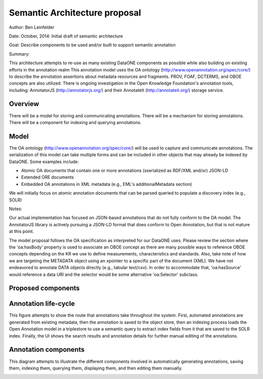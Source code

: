 Semantic Architecture proposal
===================================

Author: Ben Leinfelder

Date: October, 2014: Initial draft of semantic architecture 

Goal: Describe components to be used and/or built to support semantic annotation 

Summary:
  
This architecture attempts to re-use as many existing DataONE components as possible while also building on existing efforts in the 
annotation realm
This annotation model uses the OA ontology (http://www.openannotation.org/spec/core/) to describe
the annotation assertions about metadata resources and fragments. PROV, FOAF, DCTERMS, and OBOE concepts are also utilized.
There is ongoing investigation in the Open Knowledge Foundation's annotation tools, including: 
AnnotatorJS (http://annotatorjs.org/) and their AnnotateIt (http://annotateit.org/) storage service. 
  
  
Overview
---------------------------------------
There will be a model for storing and communicating annotations.
There will be a mechanism for storing annotations.
There will be a component for indexing and querying annotations.

Model
------------------
The OA ontology (http://www.openannotation.org/spec/core/) will be used to capture and communicate annotations.
The serialization of this model can take multiple forms and can be included in other objects that may already be indexed by DataONE.
Some examples include:

* Atomic OA documents that contain one or more annotations (sserialized as RDF/XML and/or) JSON-LD
* Extended ORE documents	
* Embedded OA annotations in XML metadata (e.g., EML's additionalMetadata section)

We will initially focus on atomic annotation documents that can be parsed queried to populate a discovery index (e.g., SOLR)

Notes:

Our actual implementation has focused on JSON-based annotations that do not fully conform to the OA model. The AnnotatorJS library
is actively pursuing a JSON-LD format that does conform to Open Annotation, but that is not mature at this point.

The model proposal follows the OA specification as interpreted for our DataONE uses. 
Please review the section where the 'oa:hasBody' property is used to associate an OBOE concept as there are many possible
ways to reference OBOE concepts depending on the KR we use to define measurements, characteristics and standards.
Also, take note of how we are targeting the METADATA object using an xpointer to a specific part of the document (XML).
We have not endeavored to annotate DATA objects directly (e.g., tabular text/csv). In order to accommodate that, 
'oa:hasSource' would reference a data URI and the selector would be some alternative 'oa:Selector' subclass.


.. image:: images/oa_model.png

.. 
    @startuml images/oa_model.png  
    
    object "oa:Annotation" as annotation
    

    package "tagging" {
    
    	object "oa:tagging" as motivation
    	object "oa:SemanticTag" as semanticTag
	   	object "rdf:resource" as body {
	   		There are some options for pointing at a semantic concept in the body.
	   		Really, any concept in a KR could be referenced.
	   		For this illustration, we have pulled concepts from the OBOE model,
	   		but anything is conceivably possible.
			Also see these for more discussion:
	   		http://www.openannotation.org/spec/core/core.html#Tagging 
	   		http://www.openannotation.org/spec/extension/#StructuredBody
		}
	    
	    package "OBOE (optional)" {
		    
		    object "oboe:Measurement" as measurement		    
		   	object "oboe:Characteristic" as characteristic
	    	object "oboe:Standard" as standard
	    	
	    	package optional {
			    object "oboe:Observation" as observation
			    object "oboe:Entity" as entity
			} 
		}

	}
	
	package "metadata pointer" {
	    object "oa:SpecificResource" as target
	    object "xs:URI" as source {
	    	metadata URL
	    }
	    object "xs:string" as identifier {
	    	e.g., metadata.1.2.3
	    }
	    object "oa:FragmentSelector" as selector {
	    	For selecting fragments from
	    	XML, text, images
	    }
	    object "xs:string" as selectorValue {
	    	e.g., #xpointer(/a/b/c)
	    }
	    object "xs:string" as syntax {
	    	e.g., http://tools.ietf.org/rfc/rfc3023
	    }
	}
	
	package "data pointer (optional)" {
	    object "oa:SpecificResource" as d_target
	    object "xs:URI" as d_source {
	    	data URL
	    }
	    object "xs:string" as d_identifier {
	    	e.g., data.1.2.3
	    }
	    object "oa:DataPositionSelector" as d_selector {
	    	For selecting ranges 
	    	within the data bytestream
	    }
	    object "xs:integer" as d_start {
	    	e.g., 0
	    }
	    object "xs:integer" as d_end {
	    	e.g., 20
	    }
	}
    
    package provenance {
	    object "prov:Person" as person
	    object "xs:String" as string
	    object "xs:URL" as url {
	    	e.g. ORCID or DN
	    }
	}  
    
    'setup annotation
    annotation --> body: "oa:hasBody"
    annotation --> motivation: "oa:isMotivatedBy"
    
    'provenance
    annotation --> person: "oa:annotatedBy"
    person --> string : "foaf:name"
    person --> url : "foaf:account"
    
    'the body of the annotation
    body --> measurement: "rdf:type"
    body --> semanticTag: "rdf:type"
    
    measurement --> characteristic: "oboe:hasCharacteristic"
    measurement --> standard: "oboe:usesStandard"
   	measurement <-- observation: "oboe:hasMeasurement"
   	observation --> entity: "oboe:ofEntity"
    
    'data target
    annotation --> d_target: "oa:hasTarget"
    d_target --> d_source: "oa:hasSource"
    d_source --> d_identifier: "dcterms:identifier"
    d_target --> d_selector: "oa:hasSelector"
    d_selector --> d_start: "oa:start"
    d_selector --> d_end: "oa:end"
    
    'metadata target
    annotation --> target: "oa:hasTarget"
    target --> source: "oa:hasSource"
    source --> identifier: "dcterms:identifier"
    target --> selector: "oa:hasSelector"
    selector --> syntax: "dcterms:conformsTo"
    selector --> selectorValue: "rdf:value"
    
    'relationship between the two
    'source -> d_source: "cito:documents"    
    
    @enduml


Proposed components
--------------------

.. image:: images/semantic_architecture.png

.. 
    @startuml images/semantic_architecture.png  
	  participant "Ontology repository" as ontrepo
	  participant "Annotation generator" as autoann
	  participant "Object Store" as store
	  participant "[Triple Store]" as triplestore
	  participant "Index" as index  
	  participant "Web UI" as webui
	  actor "User" as user
	    
	  note left of ontrepo: e.g., BioPortal
	  note left of autoann: TBD
	  note left of store: e.g., Metacat
	  note left of triplestore: e.g., Jena  
	  note left of index: e.g., SOLR
	  note left of webui: e.g., MetacatUI
	
	  == Auto-generate annotations ==
	  
	  autoann -> store: getMetadata()
	  store -> autoann: metadata
	  note left
	  	retrieve existing
	  	metadata
	  end note
	  autoann -> ontrepo: getConcepts(metadata)e
	  ontrepo -> autoann: concepts
	  note right
	  	Parse existing 
	  	metadata to find
	  	concept matches
	  end note
	  autoann -> autoann: generate annotation  
	  autoann -> store: save(annotation)
	  note left
	  	Generated annotation
	  	as OpeanAnnotation model
	  	instance (likely RDF/XML)
	  end note
	  
	  store --> triplestore
	  note left
	  	load OA model into triplestore
	  end note
	  triplestore --> index: fields
	  note right
	  	query triplestore
	  	to populate index
	  end note
	   
	  == Verify/Edit annotations ==
	  
	  store -> webui: metadata
	  store -> webui: annotations
	  note right
	  	MetacatUI renders metadata;
	  	Annotations displayed with
	  	AnnotatorJS
	  end note
	  webui --> user: rendered metadata
	  
	  webui --> ontrepo: getConcepts()
	  ontrepo --> webui: concepts
	  note right
	  	Concept recommendations
	  	presented to user based 
	  	on metadata content and/or
	  	existing automated annotations
	  end note
	  user -> webui: annotate metadata
	  webui -> store: save(annotation)
	  note right
	  	User confirms and/or edits
	  	automated annotations
	  end note
	  
	  store --> triplestore: annotation
	  triplestore --> index: fields
	  note left
	  	Annotations reindexed 
	  	as before
	  end note
	  
	  == Query annotations ==
	  
	  webui -> index: query()
	  index -> webui: search results
	  note right
	  	query against
	  	semantic fields 
	  	in index return 
	  	metadata document
	  	matches
	  end note
	  webui --> user: rendered results
	  
	@enduml
	
	
Annotation life-cycle
---------------------
This figure attempts to show the route that annotations take throughout
the system. First, automated annotations are generated from existing metadata,
then the annotation is saved to the object store, then an indexing process loads the 
Open Annotation model in a triplestore to use a semantic query to extract index fields
from it that are saved to the SOLR index.
Finally, the UI shows the search results and annotation details for further manual editing 
of the annotations.

.. image:: images/annotation_flow.png

.. 
    @startuml images/annotation_flow.png
				
		partition "Automated annotation" {
			"get metadata" --> "generate OA model"
			"get matching concepts" --> "generate OA model"
			-left-> [object store] "store annotation"
		}
		
		partition Indexing {
			--> "load OA model"
			--> "triple store"
			--> "SPARQL query model"
			--> "index semantic fields"
			--> "SOLR index"
			
		}
		
		partition "Manual annotation" {
			
			"render annotations" -> "metadata UI"
			"render metadata" --> "metadata UI"
			"metadata UI" -up-> "create/update annotation"
			-right-> [object store] "store annotation"
			
		}
		
		partition "Querying" {
			"query UI" --> "query SOLR index"
			--> "SOLR index"
			--> "render results"
			if "" then
				--> [match?]"show details"
				--> "metadata UI"
			else 
				--> "query UI"	
			endif

			

		}
	@enduml		



Annotation components
----------------------
This diagram attempts to illustrate the different components involved in 
automatically generating annotations, saving them, indexing them, querying them, 
displaying them, and then editing them manually.

.. image:: images/annotation_components.png

.. 
    @startuml images/annotation_components.png
		
		"Annotation generator" --> [getConcepts] "Ontology repository"
		
		"Ontology repository" --> [concepts] "Annotation generator"
		note left
			Recommends concepts 
			using existing attribute 
			metadata
		end note
		"Annotation generator" -->[Save OA] "Store"
		note right
			Use coordinating node
			as the annotation store.
			Also holds metadata documents
		end note
		
		"Web UI" --> [Save OA] "Store"
		"Store" --> [Rendered OA] "Web UI"			
		"Store" --> [Rendered Metadata] "Web UI"
		note left
			UI renders metadata
			and overlays annotations
			on the page
		end note
		note right
			UI creates and 
			edits annotations
			using suggestions 
			from ontology repo
		end note
		
		"Web UI" --> [getConcepts] "Ontology repository"
		"Ontology repository" --> [concepts] "Web UI"
		
		
		"Store" --> [Get OA] "Indexer"
		note right
			When annotations are updated,
			indexer reloads and queries 
			the model for indexing
		end note
		"Indexer" -->[Load OA] "Triple store"
		note right
			Optionally expose
			triple store for 
			other clients to query
		end note
		"Indexer" --> [SPARQL query] "Triple store"	
		"Triple store" --> [SPARQL results] "Indexer"
		"Indexer"-->[SOLR fields] "SOLR index"
		note left
			Existing SOLR index
			includes semantic fields
			for quick searching
		end note
		"Web UI" --> [SOLR query] "SOLR index"
		"SOLR index" --> [SOLR results] "Web UI"
	
		

	@enduml	


